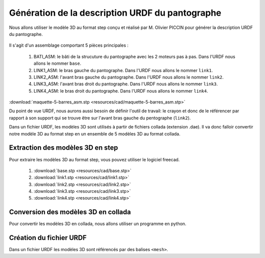 ###################################################
 Génération de la description URDF du pantographe
###################################################

Nous allons utiliser le modèle 3D au format step conçu et réalisé par M. Olivier PICCIN pour générer la description URDF du pantographe.

.. figure:: resources/img/pantograph_step_model.png
   :align: center

Il s'agit d'un assemblage comportant 5 pièces principales :

  #. BATI_ASM: le bâti de la strucuture du pantographe avec les 2 moteurs pas à pas. Dans l'URDF nous allons le nommer ``base``.
  #. LINK1_ASM: le bras gauche du pantographe. Dans l'URDF nous allons le nommer ``link1``.
  #. LINK2_ASM: l'avant bras gauche du pantographe. Dans l'URDF nous allons le nommer ``link2``.
  #. LINK3_ASM: l'avant bras droit du pantographe. Dans l'URDF nous allons le nommer ``link3``.
  #. LINK4_ASM: le bras droit du pantographe. Dans l'URDF nous allons le nommer ``link4``.

:download:`maquette-5-barres_asm.stp <resources/cad/maquette-5-barres_asm.stp>`

Du point de vue URDF, nous aurons aussi besoin de définir l'outil de travail: le crayon et donc de le référencer par rapport à son support qui se trouve être sur l'avant bras gauche du pentographe (``link2``).

Dans un fichier URDF, les modèles 3D sont utilisés à partir de fichiers collada (extension .dae).
Il va donc falloir convertir notre modèle 3D au format step en un ensemble de 5 modèles 3D au format collada.

==================================
Extraction des modèles 3D en step
==================================

Pour extraire les modèles 3D au format step, vous pouvez utiliser le logiciel freecad.

   
   #. :download:`base.stp <resources/cad/base.stp>`
   #. :download:`link1.stp <resources/cad/link1.stp>`
   #. :download:`link2.stp <resources/cad/link2.stp>`
   #. :download:`link3.stp <resources/cad/link3.stp>`
   #. :download:`link4.stp <resources/cad/link4.stp>`



=====================================
Conversion des modèles 3D en collada
=====================================

Pour convertir les modèles 3D en collada, nous allons utiliser un programme en python.

=========================
Création du fichier URDF
=========================

Dans un fichier URDF les modèles 3D sont référencés par des balises ``<mesh>``.